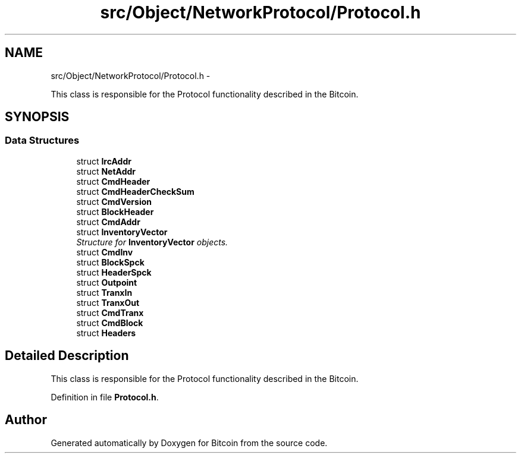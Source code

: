 .TH "src/Object/NetworkProtocol/Protocol.h" 3 "Fri Nov 9 2012" "Version 1.0" "Bitcoin" \" -*- nroff -*-
.ad l
.nh
.SH NAME
src/Object/NetworkProtocol/Protocol.h \- 
.PP
This class is responsible for the Protocol functionality described in the Bitcoin.  

.SH SYNOPSIS
.br
.PP
.SS "Data Structures"

.in +1c
.ti -1c
.RI "struct \fBIrcAddr\fP"
.br
.ti -1c
.RI "struct \fBNetAddr\fP"
.br
.ti -1c
.RI "struct \fBCmdHeader\fP"
.br
.ti -1c
.RI "struct \fBCmdHeaderCheckSum\fP"
.br
.ti -1c
.RI "struct \fBCmdVersion\fP"
.br
.ti -1c
.RI "struct \fBBlockHeader\fP"
.br
.ti -1c
.RI "struct \fBCmdAddr\fP"
.br
.ti -1c
.RI "struct \fBInventoryVector\fP"
.br
.RI "\fIStructure for \fBInventoryVector\fP objects. \fP"
.ti -1c
.RI "struct \fBCmdInv\fP"
.br
.ti -1c
.RI "struct \fBBlockSpck\fP"
.br
.ti -1c
.RI "struct \fBHeaderSpck\fP"
.br
.ti -1c
.RI "struct \fBOutpoint\fP"
.br
.ti -1c
.RI "struct \fBTranxIn\fP"
.br
.ti -1c
.RI "struct \fBTranxOut\fP"
.br
.ti -1c
.RI "struct \fBCmdTranx\fP"
.br
.ti -1c
.RI "struct \fBCmdBlock\fP"
.br
.ti -1c
.RI "struct \fBHeaders\fP"
.br
.in -1c
.SH "Detailed Description"
.PP 
This class is responsible for the Protocol functionality described in the Bitcoin. 


.PP
Definition in file \fBProtocol.h\fP.
.SH "Author"
.PP 
Generated automatically by Doxygen for Bitcoin from the source code.
